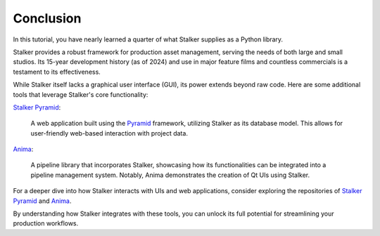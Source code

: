 .. _tutorial_toplevel:

Conclusion
==========

In this tutorial, you have nearly learned a quarter of what Stalker supplies as
a Python library.

Stalker provides a robust framework for production asset management, serving
the needs of both large and small studios. Its 15-year development history (as
of 2024) and use in major feature films and countless commercials is a
testament to its effectiveness.

While Stalker itself lacks a graphical user interface (GUI), its power extends
beyond raw code. Here are some additional tools that leverage Stalker's core
functionality:


`Stalker Pyramid`_:

    A web application built using the `Pyramid`_ framework, utilizing Stalker
    as its database model. This allows for user-friendly web-based interaction
    with project data.

`Anima`_:

    A pipeline library that incorporates Stalker, showcasing how its
    functionalities can be integrated into a pipeline management system.
    Notably, Anima demonstrates the creation of Qt UIs using Stalker.

For a deeper dive into how Stalker interacts with UIs and web applications,
consider exploring the repositories of `Stalker Pyramid`_ and `Anima`_.

By understanding how Stalker integrates with these tools, you can unlock its
full potential for streamlining your production workflows.

.. _Stalker Pyramid: https://www.github.com/eoyilmaz/stalker_pyramid
.. _Anima: https://github.com/eoyilmaz/anima
.. _Pyramid: https://trypyramid.com/
